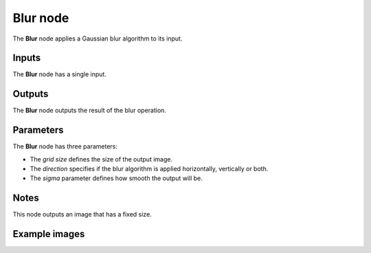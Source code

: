 Blur node
~~~~~~~~~

The **Blur** node applies a Gaussian blur algorithm to its input.

.. image:: images/node_blur.png

Inputs
++++++

The **Blur** node has a single input.

Outputs
+++++++

The **Blur** node outputs the result of the blur operation.

Parameters
++++++++++

The **Blur** node has three parameters:

* The *grid size* defines the size of the output image.

* The *direction* specifies if the blur algorithm is applied horizontally, vertically or both.

* The *sigma* parameter defines how smooth the output will be.

Notes
+++++

This node outputs an image that has a fixed size.

Example images
++++++++++++++

.. image:: images/node_blur_samples.png
	:align: center
